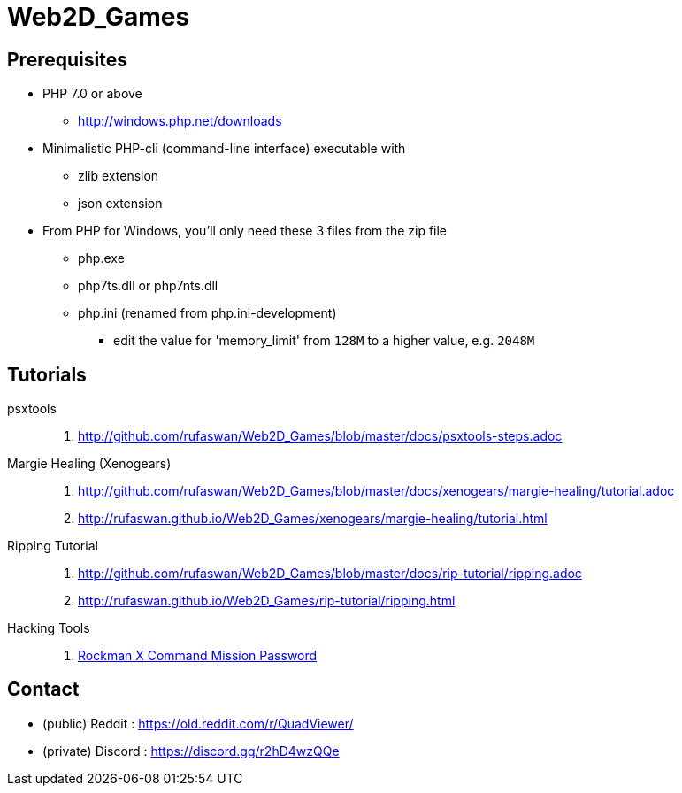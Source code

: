 :ghrepo: http://github.com/rufaswan/Web2D_Games
:ghpage: http://rufaswan.github.io/Web2D_Games

= Web2D_Games

== Prerequisites

* PHP 7.0 or above
** http://windows.php.net/downloads

* Minimalistic PHP-cli (command-line interface) executable with
** zlib extension
** json extension

* From PHP for Windows, you'll only need these 3 files from the zip file
** php.exe
** php7ts.dll or php7nts.dll
** php.ini (renamed from php.ini-development)
*** edit the value for 'memory_limit' from `128M` to a higher value, e.g. `2048M`

== Tutorials

psxtools::
. {ghrepo}/blob/master/docs/psxtools-steps.adoc

Margie Healing (Xenogears)::
. {ghrepo}/blob/master/docs/xenogears/margie-healing/tutorial.adoc
. {ghpage}/xenogears/margie-healing/tutorial.html

Ripping Tutorial::
. {ghrepo}/blob/master/docs/rip-tutorial/ripping.adoc
. {ghpage}/rip-tutorial/ripping.html

Hacking Tools::
. {ghpage}/rockx_cmd_pass/passfind.html[Rockman X Command Mission Password]

== Contact

* (public)  Reddit  : https://old.reddit.com/r/QuadViewer/
* (private) Discord : https://discord.gg/r2hD4wzQQe
